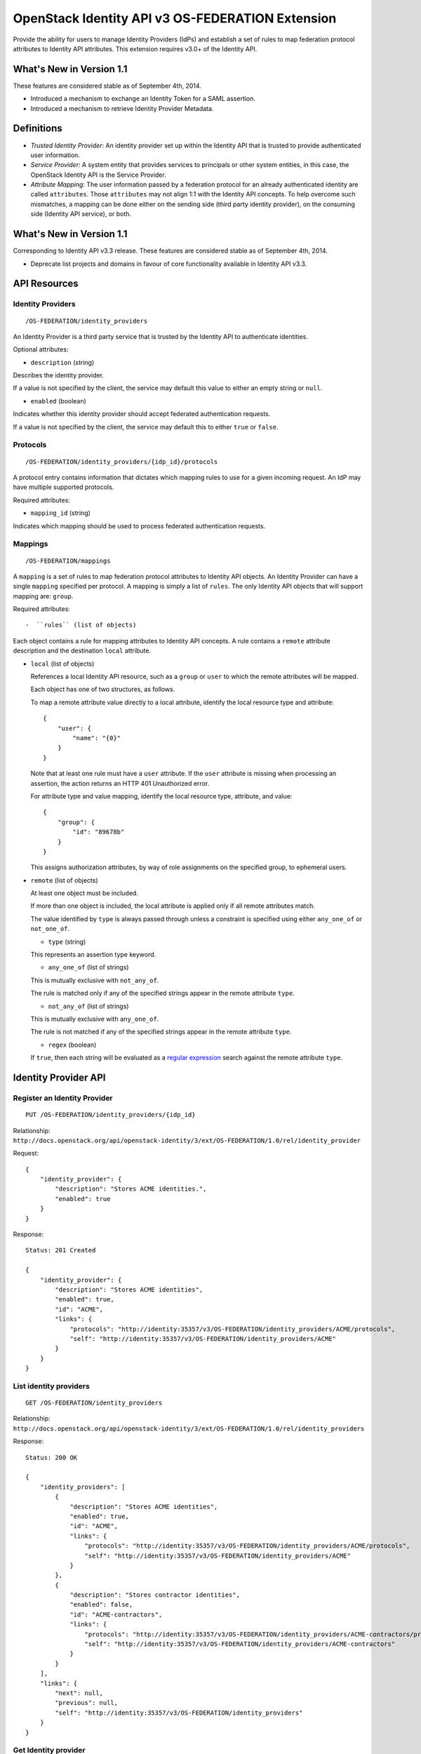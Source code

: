 OpenStack Identity API v3 OS-FEDERATION Extension
=================================================

Provide the ability for users to manage Identity Providers (IdPs) and
establish a set of rules to map federation protocol attributes to
Identity API attributes. This extension requires v3.0+ of the Identity
API.

What's New in Version 1.1
-------------------------

These features are considered stable as of September 4th, 2014.

-  Introduced a mechanism to exchange an Identity Token for a SAML
   assertion.
-  Introduced a mechanism to retrieve Identity Provider Metadata.

Definitions
-----------

-  *Trusted Identity Provider*: An identity provider set up within the
   Identity API that is trusted to provide authenticated user
   information.
-  *Service Provider*: A system entity that provides services to
   principals or other system entities, in this case, the OpenStack
   Identity API is the Service Provider.
-  *Attribute Mapping*: The user information passed by a federation
   protocol for an already authenticated identity are called
   ``attributes``. Those ``attributes`` may not align 1:1 with the
   Identity API concepts. To help overcome such mismatches, a mapping
   can be done either on the sending side (third party identity
   provider), on the consuming side (Identity API service), or both.

What's New in Version 1.1
-------------------------

Corresponding to Identity API v3.3 release. These features are
considered stable as of September 4th, 2014.

-  Deprecate list projects and domains in favour of core functionality
   available in Identity API v3.3.

API Resources
-------------

Identity Providers
~~~~~~~~~~~~~~~~~~

::

    /OS-FEDERATION/identity_providers

An Identity Provider is a third party service that is trusted by the
Identity API to authenticate identities.

Optional attributes:

-  ``description`` (string)

Describes the identity provider.

If a value is not specified by the client, the service may default this
value to either an empty string or ``null``.

-  ``enabled`` (boolean)

Indicates whether this identity provider should accept federated
authentication requests.

If a value is not specified by the client, the service may default this
to either ``true`` or ``false``.

Protocols
~~~~~~~~~

::

    /OS-FEDERATION/identity_providers/{idp_id}/protocols

A protocol entry contains information that dictates which mapping rules
to use for a given incoming request. An IdP may have multiple supported
protocols.

Required attributes:

-  ``mapping_id`` (string)

Indicates which mapping should be used to process federated
authentication requests.

Mappings
~~~~~~~~

::

    /OS-FEDERATION/mappings

A ``mapping`` is a set of rules to map federation protocol attributes to
Identity API objects. An Identity Provider can have a single ``mapping``
specified per protocol. A mapping is simply a list of ``rules``. The
only Identity API objects that will support mapping are: ``group``.

Required attributes::

-  ``rules`` (list of objects)

Each object contains a rule for mapping attributes to Identity API
concepts. A rule contains a ``remote`` attribute description and the
destination ``local`` attribute.

-  ``local`` (list of objects)

   References a local Identity API resource, such as a ``group`` or
   ``user`` to which the remote attributes will be mapped.

   Each object has one of two structures, as follows.

   To map a remote attribute value directly to a local attribute,
   identify the local resource type and attribute:

   ::

       {
           "user": {
               "name": "{0}"
           }
       }

   Note that at least one rule must have a ``user`` attribute. If the
   ``user`` attribute is missing when processing an assertion, the
   action returns an HTTP 401 Unauthorized error.

   For attribute type and value mapping, identify the local resource
   type, attribute, and value:

   ::

       {
           "group": {
               "id": "89678b"
           }
       }

   This assigns authorization attributes, by way of role assignments on
   the specified group, to ephemeral users.

-  ``remote`` (list of objects)

   At least one object must be included.

   If more than one object is included, the local attribute is applied
   only if all remote attributes match.

   The value identified by ``type`` is always passed through unless a
   constraint is specified using either ``any_one_of`` or
   ``not_one_of``.

   -  ``type`` (string)

   This represents an assertion type keyword.

   -  ``any_one_of`` (list of strings)

   This is mutually exclusive with ``not_any_of``.

   The rule is matched only if any of the specified strings appear in
   the remote attribute ``type``.

   -  ``not_any_of`` (list of strings)

   This is mutually exclusive with ``any_one_of``.

   The rule is not matched if any of the specified strings appear in the
   remote attribute ``type``.

   -  ``regex`` (boolean)

   If ``true``, then each string will be evaluated as a `regular
   expression <http://docs.python.org/2/library/re.html>`__ search
   against the remote attribute ``type``.

Identity Provider API
---------------------

Register an Identity Provider
~~~~~~~~~~~~~~~~~~~~~~~~~~~~~

::

    PUT /OS-FEDERATION/identity_providers/{idp_id}

Relationship:
``http://docs.openstack.org/api/openstack-identity/3/ext/OS-FEDERATION/1.0/rel/identity_provider``

Request:

::

    {
        "identity_provider": {
            "description": "Stores ACME identities.",
            "enabled": true
        }
    }

Response:

::

    Status: 201 Created

    {
        "identity_provider": {
            "description": "Stores ACME identities",
            "enabled": true,
            "id": "ACME",
            "links": {
                "protocols": "http://identity:35357/v3/OS-FEDERATION/identity_providers/ACME/protocols",
                "self": "http://identity:35357/v3/OS-FEDERATION/identity_providers/ACME"
            }
        }
    }

List identity providers
~~~~~~~~~~~~~~~~~~~~~~~

::

    GET /OS-FEDERATION/identity_providers

Relationship:
``http://docs.openstack.org/api/openstack-identity/3/ext/OS-FEDERATION/1.0/rel/identity_providers``

Response:

::

    Status: 200 OK

    {
        "identity_providers": [
            {
                "description": "Stores ACME identities",
                "enabled": true,
                "id": "ACME",
                "links": {
                    "protocols": "http://identity:35357/v3/OS-FEDERATION/identity_providers/ACME/protocols",
                    "self": "http://identity:35357/v3/OS-FEDERATION/identity_providers/ACME"
                }
            },
            {
                "description": "Stores contractor identities",
                "enabled": false,
                "id": "ACME-contractors",
                "links": {
                    "protocols": "http://identity:35357/v3/OS-FEDERATION/identity_providers/ACME-contractors/protocols",
                    "self": "http://identity:35357/v3/OS-FEDERATION/identity_providers/ACME-contractors"
                }
            }
        ],
        "links": {
            "next": null,
            "previous": null,
            "self": "http://identity:35357/v3/OS-FEDERATION/identity_providers"
        }
    }

Get Identity provider
~~~~~~~~~~~~~~~~~~~~~

::

    GET /OS-FEDERATION/identity_providers/{idp_id}

Relationship:
``http://docs.openstack.org/api/openstack-identity/3/ext/OS-FEDERATION/1.0/rel/identity_provider``

Response:

::

    Status: 200 OK

    {
        "identity_provider": {
            "description": "Stores ACME identities",
            "enabled": false,
            "id": "ACME",
            "links": {
                "protocols": "http://identity:35357/v3/OS-FEDERATION/identity_providers/ACME/protocols",
                "self": "http://identity:35357/v3/OS-FEDERATION/identity_providers/ACME"
            }
        }
    }

Delete identity provider
~~~~~~~~~~~~~~~~~~~~~~~~

::

    DELETE /OS-FEDERATION/identity_providers/{idp_id}

Relationship:
``http://docs.openstack.org/api/openstack-identity/3/ext/OS-FEDERATION/1.0/rel/identity_provider``

When an identity provider is deleted, any tokens generated by that
identity provider will be revoked.

Response:

::

    Status: 204 No Content

Update identity provider
~~~~~~~~~~~~~~~~~~~~~~~~

::

    PATCH /OS-FEDERATION/identity_providers/{idp_id}

Relationship:
``http://docs.openstack.org/api/openstack-identity/3/ext/OS-FEDERATION/1.0/rel/identity_provider``

Request:

::

    {
        "identity_provider": {
            "enabled": true
        }
    }

Response:

::

    Status: 200 OK

    {
        "identity_provider": {
            "description": "Beta dev idp",
            "enabled": true,
            "id": "ACME",
            "links": {
                "protocols": "http://identity:35357/v3/OS-FEDERATION/identity_providers/ACME/protocols",
                "self": "http://identity:35357/v3/OS-FEDERATION/identity_providers/ACME"
            }
        }
    }

When an identity provider is disabled, any tokens generated by that
identity provider will be revoked.

Add a supported protocol and attribute mapping combination to an identity provider
~~~~~~~~~~~~~~~~~~~~~~~~~~~~~~~~~~~~~~~~~~~~~~~~~~~~~~~~~~~~~~~~~~~~~~~~~~~~~~~~~~

::

    PUT /OS-FEDERATION/identity_providers/{idp_id}/protocols/{protocol_id}

Relationship:
``http://docs.openstack.org/api/openstack-identity/3/ext/OS-FEDERATION/1.0/rel/identity_provider_protocol``

Request:

::

    {
        "protocol": {
            "mapping_id": "xyz234"
        }
    }

Response:

::

    Status: 201 Created

     {
        "protocol": {
            "id": "saml2",
            "mapping_id": "xyz234",
            "links": {
                "identity_provider": "http://identity:35357/v3/OS-FEDERATION/identity_providers/ACME",
                "self": "http://identity:35357/v3/OS-FEDERATION/identity_providers/ACME/protocols/saml2"
            }
        }
    }

List all supported protocol and attribute mapping combinations of an identity provider
~~~~~~~~~~~~~~~~~~~~~~~~~~~~~~~~~~~~~~~~~~~~~~~~~~~~~~~~~~~~~~~~~~~~~~~~~~~~~~~~~~~~~~

::

    GET /OS-FEDERATION/identity_providers/{idp_id}/protocols

Relationship:
``http://docs.openstack.org/api/openstack-identity/3/ext/OS-FEDERATION/1.0/rel/identity_provider_protocols``

Response:

::

    Status: 200 OK

    {
        "links": {
            "next": null,
            "previous": null,
            "self": "http://identity:35357/v3/OS-FEDERATION/identity_providers/ACME/protocols"
        },
        "protocols": [
            {
                "id": "saml2",
                "links": {
                    "identity_provider": "http://identity:35357/v3/OS-FEDERATION/identity_providers/ACME",
                    "self": "http://identity:35357/v3/OS-FEDERATION/identity_providers/ACME/protocols/saml2"
                },
                "mapping_id": "xyz234"
            }
        ]
    }

Get a supported protocol and attribute mapping combination for an identity provider
~~~~~~~~~~~~~~~~~~~~~~~~~~~~~~~~~~~~~~~~~~~~~~~~~~~~~~~~~~~~~~~~~~~~~~~~~~~~~~~~~~~

::

    GET /OS-FEDERATION/identity_providers/{idp_id}/protocols/{protocol_id}

Relationship:
``http://docs.openstack.org/api/openstack-identity/3/ext/OS-FEDERATION/1.0/rel/identity_provider_protocol``

Response:

::

    Status: 200 OK

     {
        "protocol": {
            "id": "saml2",
            "mapping_id": "xyz234",
            "links": {
                "identity_provider": "http://identity:35357/v3/OS-FEDERATION/identity_providers/ACME",
                "self": "http://identity:35357/v3/OS-FEDERATION/identity_providers/ACME/protocols/saml2"
            }
        }
    }

Update the attribute mapping for an identity provider and protocol combination
~~~~~~~~~~~~~~~~~~~~~~~~~~~~~~~~~~~~~~~~~~~~~~~~~~~~~~~~~~~~~~~~~~~~~~~~~~~~~~

::

    PATCH /OS-FEDERATION/identity_providers/{idp_id}/protocols/{protocol_id}

Relationship:
``http://docs.openstack.org/api/openstack-identity/3/ext/OS-FEDERATION/1.0/rel/identity_provider_protocol``

Request:

::

    {
        "protocol": {
            "mapping_id": "xyz234"
        }
    }

Response:

::

    Status: 200 OK

     {
        "protocol": {
            "id": "saml2",
            "mapping_id": "xyz234",
            "links": {
                "identity_provider": "http://identity:35357/v3/OS-FEDERATION/identity_providers/ACME",
                "self": "http://identity:35357/v3/OS-FEDERATION/identity_providers/ACME/protocols/saml2"
            }
        }
    }

Delete a supported protocol and attribute mapping combination from an identity provider
~~~~~~~~~~~~~~~~~~~~~~~~~~~~~~~~~~~~~~~~~~~~~~~~~~~~~~~~~~~~~~~~~~~~~~~~~~~~~~~~~~~~~~~

::

    DELETE /OS-FEDERATION/identity_providers/{idp_id}/protocols/{protocol_id}

Relationship:
``http://docs.openstack.org/api/openstack-identity/3/ext/OS-FEDERATION/1.0/rel/identity_provider_protocol``

Response:

::

    Status: 204 No Content

Mapping API
-----------

Create a mapping
~~~~~~~~~~~~~~~~

::

    PUT /OS-FEDERATION/mappings/{mapping_id}

Relationship:
``http://docs.openstack.org/api/openstack-identity/3/ext/OS-FEDERATION/1.0/rel/mapping``

Request:

::

    {
        "mapping": {
            "rules": [
                {
                    "local": [
                        {
                            "user": {
                                "name": "{0}"
                            }
                        },
                        {
                            "group": {
                                "id": "0cd5e9"
                            }
                        }
                    ],
                    "remote": [
                        {
                            "type": "UserName"
                        },
                        {
                            "type": "orgPersonType",
                            "not_any_of": [
                                "Contractor",
                                "Guest"
                            ]
                        }
                    ]
                }
            ]
        }
    }

Response:

::

    Status: 201 Created

    {
        "mapping": {
            "links": {
                "self": "http://identity:35357/v3/OS-FEDERATION/mappings/ACME"
            },
            "id": "ACME",
            "rules": [
                {
                    "local": [
                        {
                            "user": {
                                "name": "{0}"
                            }
                        },
                        {
                            "group": {
                                "id": "0cd5e9"
                            }
                        }
                    ],
                    "remote": [
                        {
                            "type": "UserName"
                        },
                        {
                            "type": "orgPersonType",
                            "not_any_of": [
                                "Contractor",
                                "Guest"
                            ]
                        }
                    ]
                }
            ]
        }
    }

Get a mapping
~~~~~~~~~~~~~

::

    GET /OS-FEDERATION/mappings/{mapping_id}

Relationship:
``http://docs.openstack.org/api/openstack-identity/3/ext/OS-FEDERATION/1.0/rel/mapping``

Response:

::

    Status: 200 OK

    {
        "mapping": {
            "id": "ACME",
            "links": {
                "self": "http://identity:35357/v3/OS-FEDERATION/mappings/ACME"
            },
            "rules": [
                {
                    "local": [
                        {
                            "user": {
                                "name": "{0}"
                            }
                        },
                        {
                            "group": {
                                "id": "0cd5e9"
                            }
                        }
                    ],
                    "remote": [
                        {
                            "type": "UserName"
                        },
                        {
                            "type": "orgPersonType",
                            "not_any_of": [
                                "Contractor",
                                "Guest"
                            ]
                        }
                    ]
                }
            ]
        }
    }

Update a mapping
~~~~~~~~~~~~~~~~

::

    PATCH /OS-FEDERATION/mappings/{mapping_id}

Relationship:
``http://docs.openstack.org/api/openstack-identity/3/ext/OS-FEDERATION/1.0/rel/mapping``

Request:

::

    {
        "mapping": {
            "rules": [
                {
                    "local": [
                        {
                            "user": {
                                "name": "{0}"
                            }
                        },
                        {
                            "group": {
                                "id": "0cd5e9"
                            }
                        }
                    ],
                    "remote": [
                        {
                            "type": "UserName"
                        },
                        {
                            "type": "orgPersonType",
                            "any_one_of": [
                                "Contractor",
                                "SubContractor"
                            ]
                        }
                    ]
                }
            ]
        }
    }

Response:

::

    Status: 200 OK

    {
        "mapping": {
            "id": "ACME",
            "links": {
                "self": "http://identity:35357/v3/OS-FEDERATION/mappings/ACME"
            },
            "rules": [
                {
                    "local": [
                        {
                            "user": {
                                "name": "{0}"
                            }
                        },
                        {
                            "group": {
                                "id": "0cd5e9"
                            }
                        }
                    ],
                    "remote": [
                        {
                            "type": "UserName"
                        },
                        {
                            "type": "orgPersonType",
                            "any_one_of": [
                                "Contractor",
                                "SubContractor"
                            ]
                        }
                    ]
                }
            ]
        }
    }

List all mappings
~~~~~~~~~~~~~~~~~

::

    GET /OS-FEDERATION/mappings

Relationship:
``http://docs.openstack.org/api/openstack-identity/3/ext/OS-FEDERATION/1.0/rel/mappings``

Response:

::

    Status 200 OK

    {
        "links": {
            "next": null,
            "previous": null,
            "self": "http://identity:35357/v3/OS-FEDERATION/mappings"
        },
        "mappings": [
            {
                "id": "ACME",
                "links": {
                    "self": "http://identity:35357/v3/OS-FEDERATION/mappings/ACME"
                },
                "rules": [
                    {
                        "local": [
                            {
                                "user": {
                                    "name": "{0}"
                                }
                            },
                            {
                                "group": {
                                    "id": "0cd5e9"
                                }
                            }
                        ],
                        "remote": [
                            {
                                "type": "UserName"
                            },
                            {
                                "type": "orgPersonType",
                                "any_one_of": [
                                    "Contractor",
                                    "SubContractor"
                                ]
                            }
                        ]
                    }
                ]
            }
        ]
    }

Delete a mapping
~~~~~~~~~~~~~~~~

::

    DELETE /OS-FEDERATION/mappings/{mapping_id}

Relationship:
``http://docs.openstack.org/api/openstack-identity/3/ext/OS-FEDERATION/1.0/rel/mapping``

Response:

::

    Status: 204 No Content

Listing projects and domains
----------------------------

**Deprecated in v1.1**. This section is deprecated as the functionality
is available in the core Identity API.

List projects a federated user can access
~~~~~~~~~~~~~~~~~~~~~~~~~~~~~~~~~~~~~~~~~

::

    GET /OS-FEDERATION/projects

Relationship:
``http://docs.openstack.org/api/openstack-identity/3/ext/OS-FEDERATION/1.0/rel/projects``

**Deprecated in v1.1**. Use core ``GET /auth/projects``. This call has
the same response format.

Returns a collection of projects to which the federated user has
authorization to access. To access this resource, an unscoped token is
used, the user can then select a project and request a scoped token.
Note that only enabled projects will be returned.

Response:

::

    Status: 200 OK

    {
        "projects": [
            {
                "domain_id": "37ef61",
                "enabled": true,
                "id": "12d706",
                "links": {
                    "self": "http://identity:35357/v3/projects/12d706"
                },
                "name": "a project name"
            },
            {
                "domain_id": "37ef61",
                "enabled": true,
                "id": "9ca0eb",
                "links": {
                    "self": "http://identity:35357/v3/projects/9ca0eb"
                },
                "name": "another project"
            }
        ],
        "links": {
            "self": "http://identity:35357/v3/OS-FEDERATION/projects",
            "previous": null,
            "next": null
        }
    }

List domains a federated user can access
~~~~~~~~~~~~~~~~~~~~~~~~~~~~~~~~~~~~~~~~

::

    GET /OS-FEDERATION/domains

Relationship:
``http://docs.openstack.org/api/openstack-identity/3/ext/OS-FEDERATION/1.0/rel/domains``

**Deprecated in v1.1**. Use core ``GET /auth/domains``. This call has
the same response format.

Returns a collection of domains to which the federated user has
authorization to access. To access this resource, an unscoped token is
used, the user can then select a domain and request a scoped token. Note
that only enabled domains will be returned.

Response:

::

    Status: 200 OK

    {
        "domains": [
            {
                "description": "desc of domain",
                "enabled": true,
                "id": "37ef61",
                "links": {
                    "self": "http://identity:35357/v3/domains/37ef61"
                },
                "name": "my domain"
            }
        ],
        "links": {
            "self": "http://identity:35357/v3/OS-FEDERATION/domains",
            "previous": null,
            "next": null
        }
    }

Example Mapping Rules
---------------------

Map identities to their own groups
~~~~~~~~~~~~~~~~~~~~~~~~~~~~~~~~~~

This is an example of *Attribute type and value mappings*, where an
attribute type and value are mapped into an Identity API property and
value.

::

    {
        "rules": [
            {
                "local": [
                    {
                        "user": {
                            "name": "{0}"
                        }
                    }
                ],
                "remote": [
                    {
                        "type": "UserName"
                    }
                ]
            },
            {
                "local": [
                    {
                        "group": {
                            "id": "0cd5e9"
                        }
                    }
                ],
                "remote": [
                    {
                        "type": "orgPersonType",
                        "not_any_of": [
                            "Contractor",
                            "SubContractor"
                        ]
                    }
                ]
            },
            {
                "local": [
                    {
                        "group": {
                            "id": "85a868"
                        }
                    }
                ],
                "remote": [
                    {
                        "type": "orgPersonType",
                        "any_one_of": [
                            "Contractor",
                            "SubContractor"
                        ]
                    }
                ]
            }
        ]
    }

Find specific users, set them to admin group
~~~~~~~~~~~~~~~~~~~~~~~~~~~~~~~~~~~~~~~~~~~~

This is an example that is similar to the previous, but displays how
multiple ``remote`` properties can be used to narrow down on a property.

::

    {
        "rules": [
            {
                "local": [
                    {
                        "user": {
                            "name": "{0}"
                        }
                    },
                    {
                        "group": {
                            "id": "85a868"
                        }
                    }
                ],
                "remote": [
                    {
                        "type": "UserName"
                    },
                    {
                        "type": "orgPersonType",
                        "any_one_of": [
                            "Employee"
                        ]
                    },
                    {
                        "type": "sn",
                        "any_one_of": [
                            "Young"
                        ]
                    }
                ]
            }
        ]
    }

Authenticating
--------------

Request an unscoped OS-FEDERATION token
~~~~~~~~~~~~~~~~~~~~~~~~~~~~~~~~~~~~~~~

::

    GET/POST /OS-FEDERATION/identity_providers/{identity_provider}/protocols/{protocol}/auth

Relationship:
``http://docs.openstack.org/api/openstack-identity/3/ext/OS-FEDERATION/1.0/rel/identity_provider_protocol_auth``

A federated user may request an unscoped token, which can be used to get
a scoped token.

Due to the fact that this part of authentication is strictly connected
with the SAML2 authentication workflow, a client should not send any
data, as the content may be lost when a client is being redirected
between Service Provider and Identity Provider. Both HTTP methods - GET
and POST should be allowed as Web Single Sign-On (WebSSO) and Enhanced
Client Proxy (ECP) mechanisms have different authentication workflows
and use different HTTP methods while accessing protected endpoints.

The returned token will contain information about the groups to which
the federated user belongs.

Example Identity API token response: `Various OpenStack token
responses <identity-api-v3.md#authentication-responses>`__

Example of an OS-FEDERATION token:

::

    {
        "token": {
            "methods": [
                "saml2"
            ],
            "user": {
                "id": "username%40example.com",
                "name": "username@example.com",
                "OS-FEDERATION": {
                    "identity_provider": "ACME",
                    "protocol": "SAML",
                    "groups": [
                        {"id": "abc123"},
                        {"id": "bcd234"}
                    ]
                }
            }
        }
    }

Request a scoped OS-FEDERATION token
~~~~~~~~~~~~~~~~~~~~~~~~~~~~~~~~~~~~

::

    POST /auth/tokens

Relationship:
``http://docs.openstack.org/api/openstack-identity/3/rel/auth_tokens``

A federated user may request a scoped token, by using the unscoped
token. A project or domain may be specified by either id or name. An id
is sufficient to uniquely identify a project or domain.

Request Parameters:

To authenticate with the OS-FEDERATION extension, ``saml2`` must be
specified as an authentication method, and the unscoped token specified
in the id field.

Example request:

::

    {
        "auth": {
            "identity": {
                "methods": [
                    "saml2"
                ],
                "saml2": {
                    "id": "--federated-token-id--"
                }
            }
        },
        "scope": {
            "project": {
                "id": "263fd9"
            }
        }
    }

Similarly to the returned unscoped token, the returned scoped token will
have an ``OS-FEDERATION`` section added to the ``user`` portion of the
token.

Example of an OS-FEDERATION token:

::

    {
        "token": {
            "methods": [
                "saml2"
            ],
            "roles": [
                {
                    "id": "36a8989f52b24872a7f0c59828ab2a26",
                    "name": "admin"
                }
            ],
            "expires_at": "2014-08-06T13:43:43.367202Z",
            "project": {
                "domain": {
                    "id": "1789d1",
                    "links": {
                        "self": "http://identity:35357/v3/domains/1789d1"
                    },
                    "name": "example.com"
                },
                "id": "263fd9",
                "links": {
                    "self": "http://identity:35357/v3/projects/263fd9"
                },
                "name": "project-x"
            },
            "catalog": [
                {
                    "endpoints": [
                        {
                            "id": "39dc322ce86c4111b4f06c2eeae0841b",
                            "interface": "public",
                            "region": "RegionOne",
                            "url": "http://localhost:5000"
                        },
                        {
                            "id": "ec642f27474842e78bf059f6c48f4e99",
                            "interface": "internal",
                            "region": "RegionOne",
                            "url": "http://localhost:5000"
                        },
                        {
                            "id": "c609fc430175452290b62a4242e8a7e8",
                            "interface": "admin",
                            "region": "RegionOne",
                            "url": "http://localhost:35357"
                        }
                    ],
                    "id": "266c2aa381ea46df81bb05ddb02bd14a",
                    "name": "keystone",
                    "type": "identity"
                }
            ],
            "user": {
                "id": "username%40example.com",
                "name": "username@example.com",
                "OS-FEDERATION": {
                    "identity_provider": "ACME",
                    "protocol": "SAML",
                    "groups": [
                        {"id": "abc123"},
                        {"id": "bcd234"}
                    ]
                }
            },
            "issued_at": "2014-08-06T12:43:43.367288Z"
        }
    }

Generating Assertions
---------------------

*New in version 1.1*

Generate a SAML assertion
~~~~~~~~~~~~~~~~~~~~~~~~~

::

    POST /auth/OS-FEDERATION/saml2

Relationship:
``http://docs.openstack.org/api/openstack-identity/3/ext/OS-FEDERATION/1.0/rel/saml2``

A user may generate a SAML assertion document based on the scoped token
that is used in the request.

Request Parameters:

To generate a SAML assertion, a user must provides a scoped token ID and
region ID in the request body.

Example request:

::

    {
        "auth": {
            "identity": {
                "methods": [
                    "token"
                ],
                "token": {
                    "id": "--token_id--"
                }
            },
            "scope": {
                "region": {
                    "id": "--region_id--"
                }
            }
        }
    }

The response will be a full SAML assertion. Note that for readability
the certificate has been truncated.

Response:

::

    Headers:
        Content-Type: text/xml

    <?xml version="1.0" encoding="UTF-8"?>
    <samlp:Response ID="_257f9d9e9fa14962c0803903a6ccad931245264310738"
       IssueInstant="2009-06-17T18:45:10.738Z" Version="2.0">
    <saml:Issuer Format="urn:oasis:names:tc:SAML:2.0:nameid-format:entity">
       https://www.acme.com
    </saml:Issuer>
    <samlp:Status>
       <samlp:StatusCode Value="urn:oasis:names:tc:SAML:2.0:status:Success"/>
    </samlp:Status>
    <saml:Assertion ID="_3c39bc0fe7b13769cab2f6f45eba801b1245264310738"
       IssueInstant="2009-06-17T18:45:10.738Z" Version="2.0">
       <saml:Issuer Format="urn:oasis:names:tc:SAML:2.0:nameid-format:entity">
          https://www.acme.com
       </saml:Issuer>
       <saml:Signature>
          <saml:SignedInfo>
             <saml:CanonicalizationMethod Algorithm="http://www.w3.org/2001/10/xml-exc-c14n#"/>
             <saml:SignatureMethod Algorithm="http://www.w3.org/2000/09/xmldsig#rsa-sha1"/>
             <saml:Reference URI="#_3c39bc0fe7b13769cab2f6f45eba801b1245264310738">
                <saml:Transforms>
                   <saml:Transform Algorithm="http://www.w3.org/2000/09/xmldsig#enveloped-signature"/>
                   <saml:Transform Algorithm="http://www.w3.org/2001/10/xml-exc-c14n#">
                      <ec:InclusiveNamespaces PrefixList="ds saml xs"/>
                   </saml:Transform>
                </saml:Transforms>
                <saml:DigestMethod Algorithm="http://www.w3.org/2000/09/xmldsig#sha1"/>
                <saml:DigestValue>vzR9Hfp8d16576tEDeq/zhpmLoo=
                </saml:DigestValue>
             </saml:Reference>
          </saml:SignedInfo>
          <saml:SignatureValue>
             AzID5hhJeJlG2llUDvZswNUrlrPtR7S37QYH2W+Un1n8c6kTC
             Xr/lihEKPcA2PZt86eBntFBVDWTRlh/W3yUgGOqQBJMFOVbhK
             M/CbLHbBUVT5TcxIqvsNvIFdjIGNkf1W0SBqRKZOJ6tzxCcLo
             9dXqAyAUkqDpX5+AyltwrdCPNmncUM4dtRPjI05CL1rRaGeyX
             3kkqOL8p0vjm0fazU5tCAJLbYuYgU1LivPSahWNcpvRSlCI4e
             Pn2oiVDyrcc4et12inPMTc2lGIWWWWJyHOPSiXRSkEAIwQVjf
             Qm5cpli44Pv8FCrdGWpEE0yXsPBvDkM9jIzwCYGG2fKaLBag==
          </saml:SignatureValue>
          <saml:KeyInfo>
             <saml:X509Data>
                <saml:X509Certificate>
                   MIIEATCCAumgAwIBAgIBBTANBgkqhkiG9w0BAQ0FADCBgzELM
                </saml:X509Certificate>
             </saml:X509Data>
          </saml:KeyInfo>
       </saml:Signature>
       <saml:Subject>
          <saml:NameID Format="urn:oasis:names:tc:SAML:1.1:nameid-format:unspecified">
             saml01@acme.com
          </saml:NameID>
          <saml:SubjectConfirmation Method="urn:oasis:names:tc:SAML:2.0:cm:bearer">
          <saml:SubjectConfirmationData NotOnOrAfter="2009-06-17T18:50:10.738Z"
             Recipient="https://login.www.beta.com"/>
          </saml:SubjectConfirmation>
       </saml:Subject>
       <saml:Conditions NotBefore="2009-06-17T18:45:10.738Z"
          NotOnOrAfter="2009-06-17T18:50:10.738Z">
          <saml:AudienceRestriction>
             <saml:Audience>https://saml.acme.com</saml:Audience>
          </saml:AudienceRestriction>
       </saml:Conditions>
       <saml:AuthnStatement AuthnInstant="2009-06-17T18:45:10.738Z">
          <saml:AuthnContext>
             <saml:AuthnContextClassRef>urn:oasis:names:tc:SAML:2.0:ac:classes:unspecified
             </saml:AuthnContextClassRef>
          </saml:AuthnContext>
       </saml:AuthnStatement>
       <saml:AttributeStatement>
          <saml:Attribute Name="portal_id">
             <saml:AttributeValue xsi:type="xs:anyType">060D00000000SHZ
             </saml:AttributeValue>
          </saml:Attribute>
          <saml:Attribute Name="organization_id">
             <saml:AttributeValue xsi:type="xs:anyType">00DD0000000F7L5
             </saml:AttributeValue>
          </saml:Attribute>
          <saml:Attribute Name="ssostartpage"
             NameFormat="urn:oasis:names:tc:SAML:2.0:attrname-format:unspecified">
             <saml:AttributeValue xsi:type="xs:anyType">
                http://www.acme.com/security/saml/saml20-gen.jsp
             </saml:AttributeValue>
          </saml:Attribute>
       </saml:AttributeStatement>
    </saml:Assertion>
    </samlp:Response>

For more information about how a SAML assertion is structured, refer to
the `specification <http://saml.xml.org/saml-specifications>`__.

Retrieve Metadata properties
~~~~~~~~~~~~~~~~~~~~~~~~~~~~

::

    GET /OS-FEDERATION/saml2/metadata

Relationship:
``http://docs.openstack.org/api/openstack-identity/3/ext/OS-FEDERATION/1.0/rel/metadata``

A user may retrieve Metadata about an Identity Service acting as an
Identity Provider.

The response will be a full document with Metadata properties. Note that
for readability, this example certificate has been truncated.

Response:

::

    Headers:
        Content-Type: text/xml

    <?xml version="1.0" encoding="UTF-8"?>
    <ns0:EntityDescriptor xmlns:ns0="urn:oasis:names:tc:SAML:2.0:metadata"
       xmlns:ns1="http://www.w3.org/2000/09/xmldsig#" entityID="k2k.com/v3/OS-FEDERATION/idp"
       validUntil="2014-08-19T21:24:17.411289Z">
      <ns0:IDPSSODescriptor protocolSupportEnumeration="urn:oasis:names:tc:SAML:2.0:protocol">
        <ns0:KeyDescriptor use="signing">
          <ns1:KeyInfo>
            <ns1:X509Data>
              <ns1:X509Certificate>MIIDpTCCAo0CAREwDQYJKoZIhvcNAQEFBQAwgZ</ns1:X509Certificate>
            </ns1:X509Data>
          </ns1:KeyInfo>
        </ns0:KeyDescriptor>
      </ns0:IDPSSODescriptor>
      <ns0:Organization>
        <ns0:OrganizationName xml:lang="en">openstack</ns0:OrganizationName>
        <ns0:OrganizationDisplayName xml:lang="en">openstack</ns0:OrganizationDisplayName>
        <ns0:OrganizationURL xml:lang="en">openstack</ns0:OrganizationURL>
      </ns0:Organization>
      <ns0:ContactPerson contactType="technical">
        <ns0:Company>openstack</ns0:Company>
        <ns0:GivenName>first</ns0:GivenName>
        <ns0:SurName>lastname</ns0:SurName>
        <ns0:EmailAddress>admin@example.com</ns0:EmailAddress>
        <ns0:TelephoneNumber>555-555-5555</ns0:TelephoneNumber>
      </ns0:ContactPerson>
    </ns0:EntityDescriptor>

For more information about how a SAML assertion is structured, refer to
the `specification <http://saml.xml.org/saml-specifications>`__.
